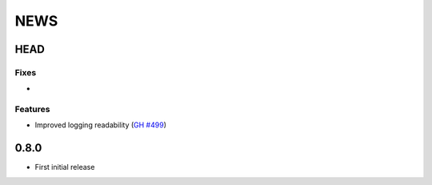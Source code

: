 ****
NEWS
****

HEAD
====

Fixes
-----

-

Features
--------

- Improved logging readability (`GH #499 <https://github.com/cilium/cilium/pull/499>`_)

0.8.0
=====

- First initial release
